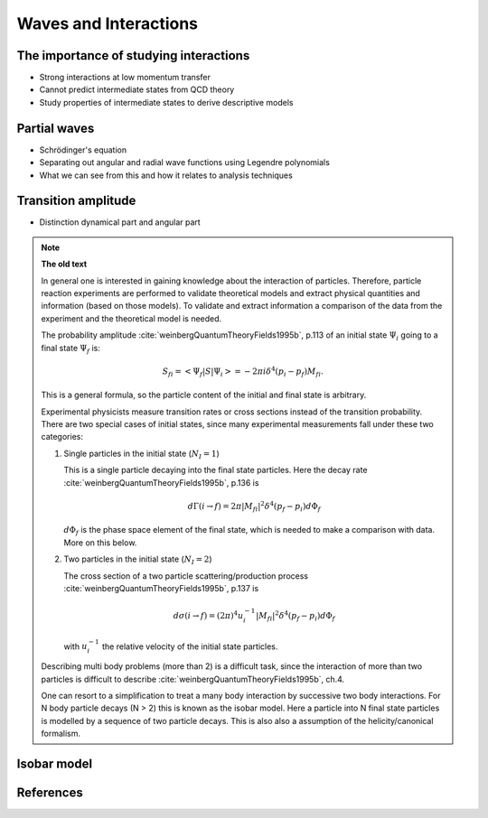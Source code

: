 Waves and Interactions
======================


The importance of studying interactions
---------------------------------------

- Strong interactions at low momentum transfer
- Cannot predict intermediate states from QCD theory
- Study properties of intermediate states to derive descriptive models

Partial waves
-------------

- Schrödinger's equation
- Separating out angular and radial wave functions using Legendre polynomials
- What we can see from this and how it relates to analysis techniques

Transition amplitude
--------------------

- Distinction dynamical part and angular part

.. note::

   **The old text**

   In general one is interested in gaining knowledge about the interaction of particles. Therefore, particle reaction experiments are performed to validate theoretical models and extract physical quantities and information (based on those models). To validate and extract information a comparison of the data from the experiment and the theoretical model is needed.

   The probability amplitude :cite:`weinbergQuantumTheoryFields1995b`, p.113  of an initial state :math:`\Psi_i` going to a final state :math:`\Psi_f` is:

   .. math::

      S_{fi} = \left< \Psi_f \middle| S \middle| \Psi_i \right> = -2\pi i \delta^4(p_i - p_f)M_{fi}.

   This is a general formula, so the particle content of the initial and final state is arbitrary.

   Experimental physicists measure transition rates or cross sections instead of the transition probability. There are two special cases of initial states, since many experimental measurements fall under these two categories:

   1. Single particles in the initial state (:math:`N_I=1`)

      This is a single particle decaying into the final state particles. Here the decay rate :cite:`weinbergQuantumTheoryFields1995b`, p.136 is

      .. math::

         d\Gamma(i \rightarrow f) = 2\pi |M_{fi}|^2 \delta^4(p_f - p_i) d\Phi_f

      :math:`d\Phi_f` is the phase space element of the final state, which is needed to make a comparison with data. More on this below.

   2. Two particles in the initial state (:math:`N_I=2`)

      The cross section of a two particle scattering/production process :cite:`weinbergQuantumTheoryFields1995b`, p.137 is

      .. math::

         d\sigma(i \rightarrow f) = (2\pi)^4 u_i^{-1} |M_{fi}|^2 \delta^4(p_f - p_i) d\Phi_f

      with :math:`u_i^{-1}` the relative velocity of the initial state particles.

   Describing multi body problems (more than 2) is a difficult task, since the interaction of more than two particles is difficult to describe :cite:`weinbergQuantumTheoryFields1995b`, ch.4.

   One can resort to a simplification to treat a many body interaction by successive two body interactions. For N body particle decays (N > 2) this is known as the isobar model. Here a particle into N final state particles is modelled by a sequence of two particle decays. This is also also a assumption of the helicity/canonical formalism.

Isobar model
------------




References
----------

.. bibliography:: bibliography.bib
   :style: unsrtalpha
   :cited:
